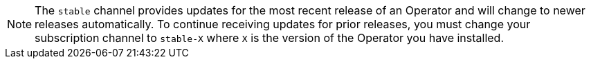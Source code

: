 // Text snippet included in the following assemblies:
// logging/logging-loki-ocp.adoc
//
// Text snippet included in the following modules:
//
//
:_content-type: SNIPPET

[NOTE]
====
The `stable` channel provides updates for the most recent release of an Operator and will change to newer releases automatically. To continue receiving updates for prior releases, you must change your subscription channel to `stable-X` where `X` is the version of the Operator you have installed.
====
